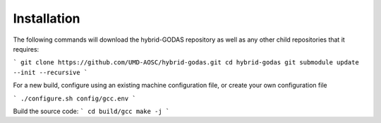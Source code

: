 Installation
=================


The following commands will download the hybrid-GODAS repository as well as any other child repositories that it requires:

```
git clone https://github.com/UMD-AOSC/hybrid-godas.git
cd hybrid-godas
git submodule update --init --recursive
```

For a new build, configure using an existing machine configuration file, or create your own configuration file

```
./configure.sh config/gcc.env
```

Build the source code:
```
cd build/gcc
make -j
```
